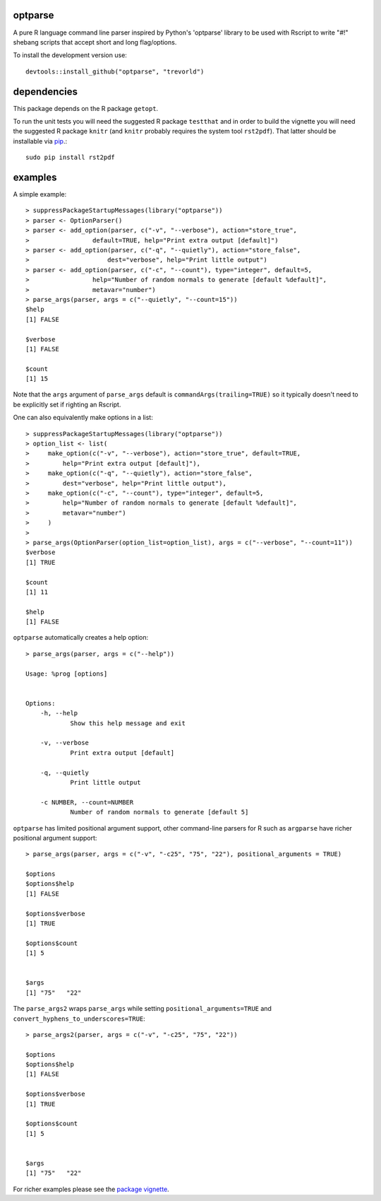 optparse
========

.. image:: http://www.r-pkg.org/badges/version/optparse
    :target: http://cran.r-project.org/package=optparse
    :alt: CRAN Status Badge

.. image:: https://travis-ci.org/trevorld/optparse.png?branch=master
    :target: http://travis-ci.org/trevorld/optparse
    :alt: Build Status

.. image:: https://img.shields.io/codecov/c/github/trevorld/optparse/master.svg
    :target: https://codecov.io/github/trevorld/optparse?branch=master
    :alt: Coverage Status

A pure R language command line parser inspired by Python's 'optparse' library to
be used with Rscript to write "#!" shebang scripts that accept short and
long flag/options.

To install the development version use::

    devtools::install_github("optparse", "trevorld")

dependencies
============

This package depends on the R package ``getopt``.

To run the unit tests you will need the suggested R package ``testthat`` and in
order to build the vignette you will need the suggested R package ``knitr``
(and ``knitr`` probably requires the system tool ``rst2pdf``).  
That latter should be installable via `pip <https://pypi.python.org/pypi/pip>`_.::

    sudo pip install rst2pdf

examples
========

A simple example::

    > suppressPackageStartupMessages(library("optparse"))
    > parser <- OptionParser()
    > parser <- add_option(parser, c("-v", "--verbose"), action="store_true", 
    >                 default=TRUE, help="Print extra output [default]")
    > parser <- add_option(parser, c("-q", "--quietly"), action="store_false", 
    >                     dest="verbose", help="Print little output")
    > parser <- add_option(parser, c("-c", "--count"), type="integer", default=5, 
    >                 help="Number of random normals to generate [default %default]",
    >                 metavar="number")
    > parse_args(parser, args = c("--quietly", "--count=15"))
    $help
    [1] FALSE
    
    $verbose
    [1] FALSE
    
    $count
    [1] 15

Note that the ``args`` argument of ``parse_args`` default is ``commandArgs(trailing=TRUE)``
so it typically doesn't need to be explicitly set if righting an Rscript.

One can also equivalently make options in a list::

    > suppressPackageStartupMessages(library("optparse"))
    > option_list <- list( 
    >     make_option(c("-v", "--verbose"), action="store_true", default=TRUE,
    >         help="Print extra output [default]"),
    >     make_option(c("-q", "--quietly"), action="store_false", 
    >         dest="verbose", help="Print little output"),
    >     make_option(c("-c", "--count"), type="integer", default=5, 
    >         help="Number of random normals to generate [default %default]",
    >         metavar="number")
    >     )
    >                                     
    > parse_args(OptionParser(option_list=option_list), args = c("--verbose", "--count=11"))
    $verbose
    [1] TRUE
    
    $count
    [1] 11
    
    $help
    [1] FALSE

``optparse`` automatically creates a help option::

    > parse_args(parser, args = c("--help"))

    Usage: %prog [options]
    
    
    Options:
    	-h, --help
    		Show this help message and exit
    
    	-v, --verbose
    		Print extra output [default]
    
    	-q, --quietly
    		Print little output
    
    	-c NUMBER, --count=NUMBER
    		Number of random normals to generate [default 5]

``optparse`` has limited positional argument support, other command-line parsers for R such as ``argparse``
have richer positional argument support::

    > parse_args(parser, args = c("-v", "-c25", "75", "22"), positional_arguments = TRUE)

    $options
    $options$help
    [1] FALSE
    
    $options$verbose
    [1] TRUE
    
    $options$count
    [1] 5
    
    
    $args
    [1] "75"   "22"  

The ``parse_args2`` wraps ``parse_args`` while setting ``positional_arguments=TRUE`` and ``convert_hyphens_to_underscores=TRUE``::

    > parse_args2(parser, args = c("-v", "-c25", "75", "22"))

    $options
    $options$help
    [1] FALSE
    
    $options$verbose
    [1] TRUE
    
    $options$count
    [1] 5
    
    
    $args
    [1] "75"   "22"  

For richer examples please see the `package vignette <https://cran.r-project.org/web/packages/optparse/vignettes/optparse.pdf>`_.
